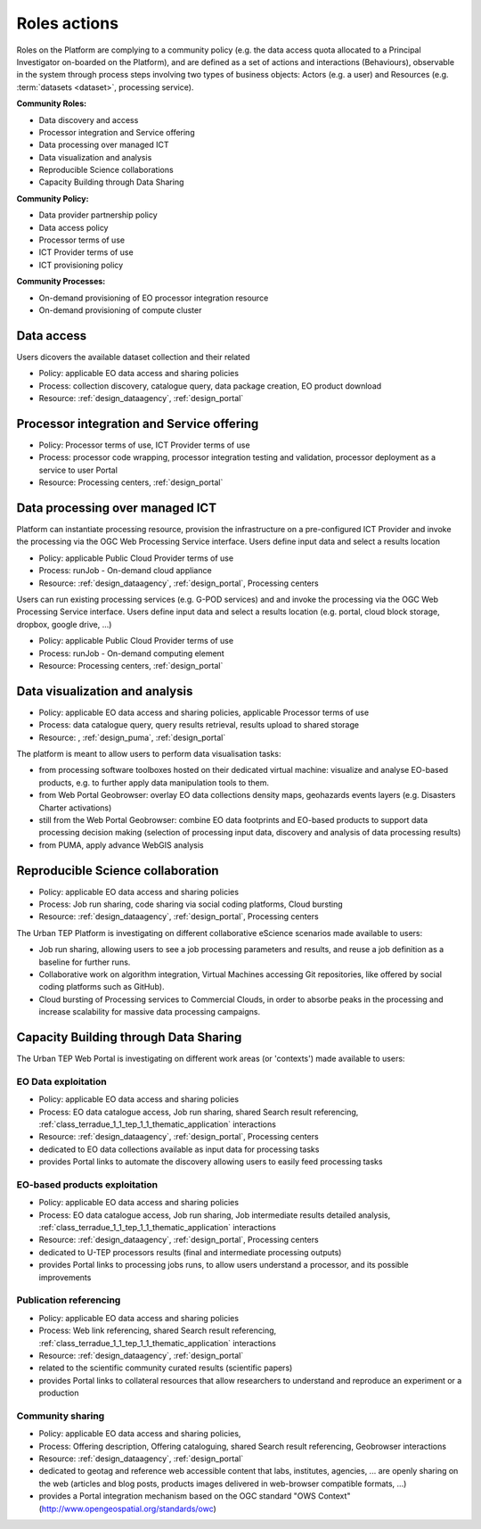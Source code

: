 .. _rolesactionsandinteractions :

Roles actions
-------------

Roles on the Platform are complying to a community policy (e.g. the data access quota allocated to a Principal Investigator on-boarded on the Platform), and are defined as a set of actions and interactions (Behaviours), observable in the system through process steps involving two types of business objects: Actors (e.g. a user) and Resources (e.g. :term:`datasets <dataset>`, processing service).

**Community Roles:**

* Data discovery and access
* Processor integration and Service offering
* Data processing over managed ICT
* Data visualization and analysis
* Reproducible Science collaborations
* Capacity Building through Data Sharing

**Community Policy:**

* Data provider partnership policy
* Data access policy
* Processor terms of use
* ICT Provider terms of use
* ICT provisioning policy

**Community Processes:**

* On-demand provisioning of EO processor integration resource
* On-demand provisioning of compute cluster

Data access
^^^^^^^^^^^

Users dicovers the available dataset collection and their related

* Policy: applicable EO data access and sharing policies
* Process: collection discovery, catalogue query, data package creation, EO product download
* Resource: :ref:`design_dataagency`, :ref:`design_portal`

Processor integration and Service offering
^^^^^^^^^^^^^^^^^^^^^^^^^^^^^^^^^^^^^^^^^^

* Policy: Processor terms of use, ICT Provider terms of use
* Process: processor code wrapping, processor integration testing and validation, processor deployment as a service to user Portal
* Resource: Processing centers, :ref:`design_portal`

Data processing over managed ICT
^^^^^^^^^^^^^^^^^^^^^^^^^^^^^^^^

Platform can instantiate processing resource, provision the infrastructure on a pre-configured ICT Provider and invoke the processing via the OGC Web Processing Service interface.
Users define input data and select a results location 

* Policy: applicable Public Cloud Provider terms of use
* Process: runJob - On-demand cloud appliance
* Resource: :ref:`design_dataagency`, :ref:`design_portal`, Processing centers

      
Users can run existing processing services (e.g. G-POD services) and and invoke the processing via the OGC Web Processing Service interface.
Users define input data and select a results location (e.g. portal, cloud block storage, dropbox, google drive, ...)

* Policy: applicable Public Cloud Provider terms of use
* Process: runJob - On-demand computing element
* Resource: Processing centers, :ref:`design_portal`

Data visualization and analysis
^^^^^^^^^^^^^^^^^^^^^^^^^^^^^^^

* Policy: applicable EO data access and sharing policies, applicable Processor terms of use
* Process: data catalogue query, query results retrieval, results upload to shared storage
* Resource: , :ref:`design_puma`, :ref:`design_portal`

The platform is meant to allow users to perform data visualisation tasks:

* from processing software toolboxes hosted on their dedicated virtual machine: visualize and analyse EO-based products, e.g. to further apply data manipulation tools to them.
* from Web Portal Geobrowser: overlay EO data collections density maps, geohazards events layers (e.g. Disasters Charter activations)
* still from the Web Portal Geobrowser: combine EO data footprints and EO-based products to support data processing decision making (selection of processing input data, discovery and analysis of data processing results)
* from PUMA, apply advance WebGIS analysis

Reproducible Science collaboration
^^^^^^^^^^^^^^^^^^^^^^^^^^^^^^^^^^

* Policy: applicable EO data access and sharing policies
* Process: Job run sharing, code sharing via social coding platforms, Cloud bursting
* Resource: :ref:`design_dataagency`, :ref:`design_portal`, Processing centers

The Urban TEP Platform is investigating on different collaborative eScience scenarios made available to users:

* Job run sharing, allowing users to see a job processing parameters and results, and reuse a job definition as a baseline for further runs. 
* Collaborative work on algorithm integration, Virtual Machines accessing Git repositories, like offered by social coding platforms such as GitHub).
* Cloud bursting of Processing services to Commercial Clouds, in order to absorbe peaks in the processing and increase scalability for massive data processing campaigns.

Capacity Building through Data Sharing
^^^^^^^^^^^^^^^^^^^^^^^^^^^^^^^^^^^^^^

The Urban TEP Web Portal is investigating on different work areas (or 'contexts') made available to users:

EO Data exploitation
""""""""""""""""""""

* Policy: applicable EO data access and sharing policies
* Process: EO data catalogue access, Job run sharing, shared Search result referencing, :ref:`class_terradue_1_1_tep_1_1_thematic_application` interactions
* Resource: :ref:`design_dataagency`, :ref:`design_portal`, Processing centers

* dedicated to EO data collections available as input data for processing tasks
* provides Portal links to automate the discovery allowing users to easily feed processing tasks

EO-based products exploitation
""""""""""""""""""""""""""""""

* Policy: applicable EO data access and sharing policies
* Process: EO data catalogue access, Job run sharing, Job intermediate results detailed analysis, :ref:`class_terradue_1_1_tep_1_1_thematic_application` interactions
* Resource: :ref:`design_dataagency`, :ref:`design_portal`, Processing centers

* dedicated to U-TEP processors results (final and intermediate processing outputs) 
* provides Portal links to processing jobs runs, to allow users understand a processor, and its possible improvements 

Publication referencing
"""""""""""""""""""""""

* Policy: applicable EO data access and sharing policies
* Process: Web link referencing, shared Search result referencing, :ref:`class_terradue_1_1_tep_1_1_thematic_application` interactions
* Resource: :ref:`design_dataagency`, :ref:`design_portal`

* related to the scientific community curated results (scientific papers)
* provides Portal links to collateral resources that allow researchers to understand and reproduce an experiment or a production

Community sharing
"""""""""""""""""

* Policy: applicable EO data access and sharing policies, 
* Process: Offering description, Offering cataloguing, shared Search result referencing, Geobrowser interactions
* Resource: :ref:`design_dataagency`, :ref:`design_portal`

* dedicated to geotag and reference web accessible content that labs, institutes, agencies, ... are openly sharing on the web (articles and blog posts, products images delivered in web-browser compatible formats, ...)
* provides a Portal integration mechanism based on the OGC standard "OWS Context" (http://www.opengeospatial.org/standards/owc)

